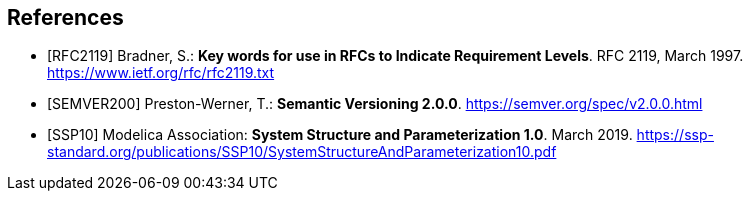 [bibliography]
== References

- [[[RFC2119]]] Bradner, S.: **Key words for use in RFCs to Indicate Requirement Levels**. RFC 2119, March 1997. https://www.ietf.org/rfc/rfc2119.txt

- [[[SEMVER200]]] Preston-Werner, T.: **Semantic Versioning 2.0.0**. https://semver.org/spec/v2.0.0.html

- [[[SSP10]]] Modelica Association: **System Structure and Parameterization 1.0**. March 2019. https://ssp-standard.org/publications/SSP10/SystemStructureAndParameterization10.pdf
